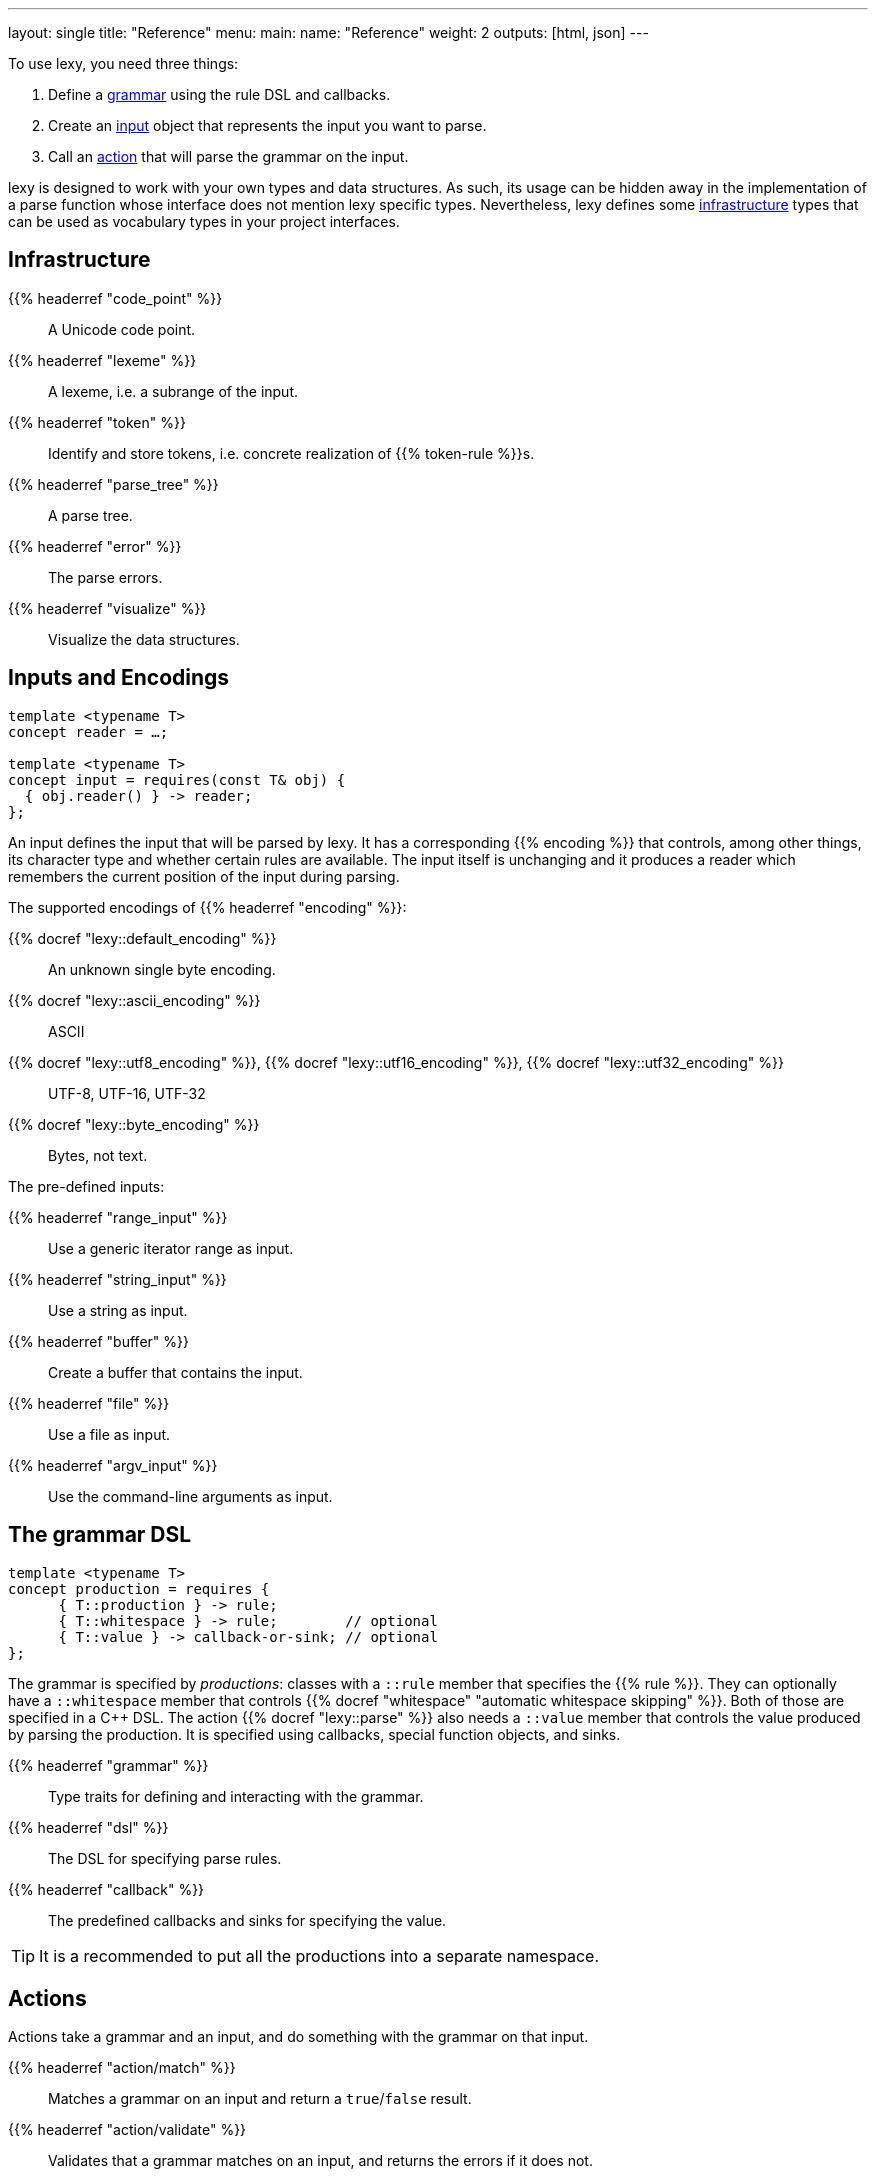 ---
layout: single
title: "Reference"
menu:
  main:
    name: "Reference"
    weight: 2
outputs: [html, json]
---

To use lexy, you need three things:

1. Define a link:#grammar[grammar] using the rule DSL and callbacks.
2. Create an link:#input[input] object that represents the input you want to parse.
3. Call an link:#action[action] that will parse the grammar on the input.

lexy is designed to work with your own types and data structures.
As such, its usage can be hidden away in the implementation of a parse function whose interface does not mention lexy specific types.
Nevertheless, lexy defines some link:#infrastructure[infrastructure] types that can be used as vocabulary types in your project interfaces.

[#infrastructure]
== Infrastructure

{{% headerref "code_point" %}}::
  A Unicode code point.
{{% headerref "lexeme" %}}::
  A lexeme, i.e. a subrange of the input.
{{% headerref "token" %}}::
  Identify and store tokens, i.e. concrete realization of {{% token-rule %}}s.
{{% headerref "parse_tree" %}}::
  A parse tree.
{{% headerref "error" %}}::
  The parse errors.
{{% headerref "visualize" %}}::
  Visualize the data structures.

[#input]
== Inputs and Encodings

[source,cpp]
----
template <typename T>
concept reader = …;

template <typename T>
concept input = requires(const T& obj) {
  { obj.reader() } -> reader;
};
----

An input defines the input that will be parsed by lexy.
It has a corresponding {{% encoding %}} that controls, among other things, its character type and whether certain rules are available.
The input itself is unchanging and it produces a reader which remembers the current position of the input during parsing.

.The supported encodings of {{% headerref "encoding" %}}:
{{% docref "lexy::default_encoding" %}}::
  An unknown single byte encoding.
{{% docref "lexy::ascii_encoding" %}}::
  ASCII
{{% docref "lexy::utf8_encoding" %}}, {{% docref "lexy::utf16_encoding" %}}, {{% docref "lexy::utf32_encoding" %}}::
  UTF-8, UTF-16, UTF-32
{{% docref "lexy::byte_encoding" %}}::
  Bytes, not text.

.The pre-defined inputs:
{{% headerref "range_input" %}}::
  Use a generic iterator range as input.
{{% headerref "string_input" %}}::
  Use a string as input.
{{% headerref "buffer" %}}::
  Create a buffer that contains the input.
{{% headerref "file" %}}::
  Use a file as input.
{{% headerref "argv_input" %}}::
  Use the command-line arguments as input.

[#grammar]
== The grammar DSL

[source,cpp]
----
template <typename T>
concept production = requires {
      { T::production } -> rule;
      { T::whitespace } -> rule;        // optional
      { T::value } -> callback-or-sink; // optional
};
----

The grammar is specified by _productions_: classes with a `::rule` member that specifies the {{% rule %}}.
They can optionally have a `::whitespace` member that controls {{% docref "whitespace" "automatic whitespace skipping" %}}.
Both of those are specified in a C++ DSL.
The action {{% docref "lexy::parse" %}} also needs a `::value` member that controls the value produced by parsing the production.
It is specified using callbacks, special function objects, and sinks.

{{% headerref "grammar" %}}::
  Type traits for defining and interacting with the grammar.
{{% headerref "dsl" %}}::
  The DSL for specifying parse rules.
{{% headerref "callback" %}}::
  The predefined callbacks and sinks for specifying the value.

TIP: It is a recommended to put all the productions into a separate namespace.

[#action]
== Actions

Actions take a grammar and an input, and do something with the grammar on that input.

{{% headerref "action/match" %}}::
  Matches a grammar on an input and return a `true`/`false` result.
{{% headerref "action/validate" %}}::
  Validates that a grammar matches on an input, and returns the errors if it does not.
{{% headerref "action/parse" %}}::
  Parses a grammar on an input and returns its value.
{{% headerref "action/parse_as_tree" %}}::
  Parses a grammar on an input and returns the parse tree.
{{% headerref "action/scan" %}}::
  Parses a grammar manually by dispatching to other rules.
{{% headerref "action/trace" %}}::
  Traces parse events to visualize and debug the parsing process.

